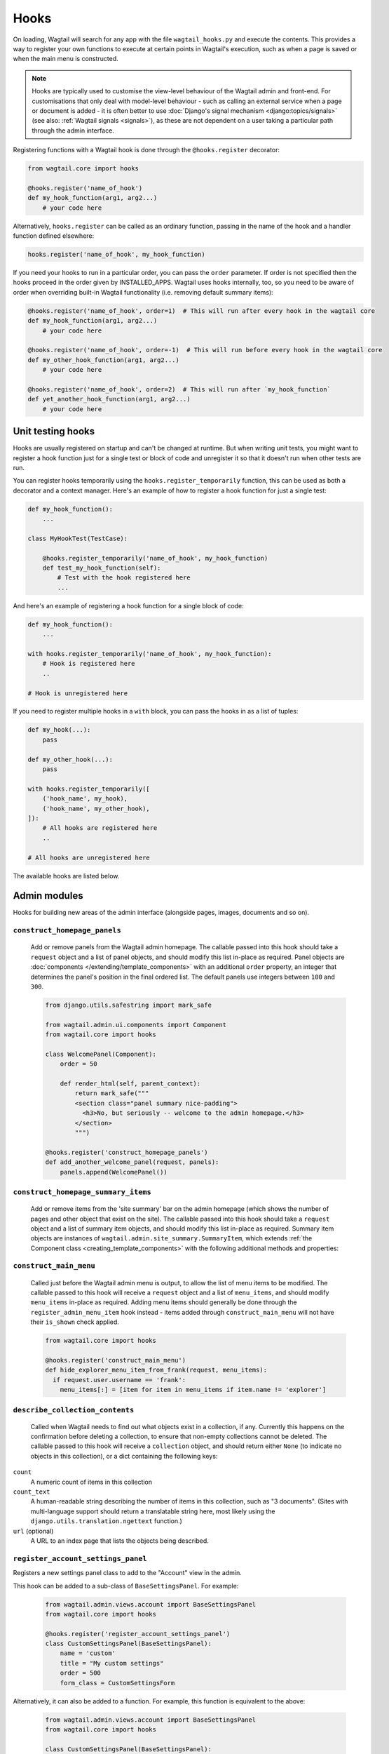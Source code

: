 
.. _admin_hooks:

Hooks
=====

On loading, Wagtail will search for any app with the file ``wagtail_hooks.py`` and execute the contents. This provides a way to register your own functions to execute at certain points in Wagtail's execution, such as when a page is saved or when the main menu is constructed.

.. note::
   Hooks are typically used to customise the view-level behaviour of the Wagtail admin and front-end. For customisations that only deal with model-level behaviour - such as calling an external service when a page or document is added - it is often better to use :doc:`Django's signal mechanism <django:topics/signals>` (see also: :ref:`Wagtail signals <signals>`), as these are not dependent on a user taking a particular path through the admin interface.


Registering functions with a Wagtail hook is done through the ``@hooks.register`` decorator:

.. code-block:: python

  from wagtail.core import hooks

  @hooks.register('name_of_hook')
  def my_hook_function(arg1, arg2...)
      # your code here


Alternatively, ``hooks.register`` can be called as an ordinary function, passing in the name of the hook and a handler function defined elsewhere:

.. code-block:: python

  hooks.register('name_of_hook', my_hook_function)

If you need your hooks to run in a particular order, you can pass the ``order`` parameter.  If order is not specified then the hooks proceed in the order given by INSTALLED_APPS. Wagtail uses hooks internally, too, so you need to be aware of order when overriding built-in Wagtail functionality (i.e. removing default summary items):

.. code-block:: python

  @hooks.register('name_of_hook', order=1)  # This will run after every hook in the wagtail core
  def my_hook_function(arg1, arg2...)
      # your code here

  @hooks.register('name_of_hook', order=-1)  # This will run before every hook in the wagtail core
  def my_other_hook_function(arg1, arg2...)
      # your code here

  @hooks.register('name_of_hook', order=2)  # This will run after `my_hook_function`
  def yet_another_hook_function(arg1, arg2...)
      # your code here

Unit testing hooks
------------------

Hooks are usually registered on startup and can't be changed at runtime. But when writing unit tests, you might want to register a hook
function just for a single test or block of code and unregister it so that it doesn't run when other tests are run.

You can register hooks temporarily using the ``hooks.register_temporarily`` function, this can be used as both a decorator and a context
manager. Here's an example of how to register a hook function for just a single test:

.. code-block:: python

  def my_hook_function():
      ...

  class MyHookTest(TestCase):

      @hooks.register_temporarily('name_of_hook', my_hook_function)
      def test_my_hook_function(self):
          # Test with the hook registered here
          ...

And here's an example of registering a hook function for a single block of code:

.. code-block:: python


  def my_hook_function():
      ...

  with hooks.register_temporarily('name_of_hook', my_hook_function):
      # Hook is registered here
      ..

  # Hook is unregistered here

If you need to register multiple hooks in a ``with`` block, you can pass the hooks in as a list of tuples:

.. code-block:: python

    def my_hook(...):
        pass

    def my_other_hook(...):
        pass

    with hooks.register_temporarily([
        ('hook_name', my_hook),
        ('hook_name', my_other_hook),
    ]):
        # All hooks are registered here
        ..

    # All hooks are unregistered here

The available hooks are listed below.

.. contents::
    :local:
    :depth: 1

Admin modules
-------------

Hooks for building new areas of the admin interface (alongside pages, images, documents and so on).

.. _construct_homepage_panels:

``construct_homepage_panels``
~~~~~~~~~~~~~~~~~~~~~~~~~~~~~

  Add or remove panels from the Wagtail admin homepage. The callable passed into this hook should take a ``request`` object and a list of panel objects, and should modify this list in-place as required. Panel objects are :doc:`components </extending/template_components>` with an additional ``order`` property, an integer that determines the panel's position in the final ordered list. The default panels use integers between ``100`` and ``300``.

  .. code-block:: python

    from django.utils.safestring import mark_safe

    from wagtail.admin.ui.components import Component
    from wagtail.core import hooks

    class WelcomePanel(Component):
        order = 50

        def render_html(self, parent_context):
            return mark_safe("""
            <section class="panel summary nice-padding">
              <h3>No, but seriously -- welcome to the admin homepage.</h3>
            </section>
            """)

    @hooks.register('construct_homepage_panels')
    def add_another_welcome_panel(request, panels):
        panels.append(WelcomePanel())


.. _construct_homepage_summary_items:

``construct_homepage_summary_items``
~~~~~~~~~~~~~~~~~~~~~~~~~~~~~~~~~~~~

  Add or remove items from the 'site summary' bar on the admin homepage (which shows the number of pages and other object that exist on the site). The callable passed into this hook should take a ``request`` object and a list of summary item objects, and should modify this list in-place as required. Summary item objects are instances of ``wagtail.admin.site_summary.SummaryItem``, which extends :ref:`the Component class <creating_template_components>` with the following additional methods and properties:

  .. method:: SummaryItem(request)

    Constructor; receives the request object its argument

  .. attribute:: order

    An integer that specifies the item's position in the sequence.

  .. method:: is_shown()

    Returns a boolean indicating whether the summary item should be shown on this request.


.. _construct_main_menu:

``construct_main_menu``
~~~~~~~~~~~~~~~~~~~~~~~

  Called just before the Wagtail admin menu is output, to allow the list of menu items to be modified. The callable passed to this hook will receive a ``request`` object and a list of ``menu_items``, and should modify ``menu_items`` in-place as required. Adding menu items should generally be done through the ``register_admin_menu_item`` hook instead - items added through ``construct_main_menu`` will not have their ``is_shown`` check applied.

  .. code-block:: python

    from wagtail.core import hooks

    @hooks.register('construct_main_menu')
    def hide_explorer_menu_item_from_frank(request, menu_items):
      if request.user.username == 'frank':
        menu_items[:] = [item for item in menu_items if item.name != 'explorer']


.. _describe_collection_contents:

``describe_collection_contents``
~~~~~~~~~~~~~~~~~~~~~~~~~~~~~~~~

  Called when Wagtail needs to find out what objects exist in a collection, if any. Currently this happens on the confirmation before deleting a collection, to ensure that non-empty collections cannot be deleted. The callable passed to this hook will receive a ``collection`` object, and should return either ``None`` (to indicate no objects in this collection), or a dict containing the following keys:

``count``
  A numeric count of items in this collection

``count_text``
  A human-readable string describing the number of items in this collection, such as "3 documents". (Sites with multi-language support should return a translatable string here, most likely using the ``django.utils.translation.ngettext`` function.)

``url`` (optional)
  A URL to an index page that lists the objects being described.


``register_account_settings_panel``
~~~~~~~~~~~~~~~~~~~~~~~~~~~~~~~~~~~

Registers a new settings panel class to add to the "Account" view in the admin.

This hook can be added to a sub-class of ``BaseSettingsPanel``. For example:

  .. code-block:: python

    from wagtail.admin.views.account import BaseSettingsPanel
    from wagtail.core import hooks

    @hooks.register('register_account_settings_panel')
    class CustomSettingsPanel(BaseSettingsPanel):
        name = 'custom'
        title = "My custom settings"
        order = 500
        form_class = CustomSettingsForm

Alternatively, it can also be added to a function. For example, this function is equivalent to the above:

  .. code-block:: python

    from wagtail.admin.views.account import BaseSettingsPanel
    from wagtail.core import hooks

    class CustomSettingsPanel(BaseSettingsPanel):
        name = 'custom'
        title = "My custom settings"
        order = 500
        form_class = CustomSettingsForm

    @hooks.register('register_account_settings_panel')
    def register_custom_settings_panel(request, user, profile):
        return CustomSettingsPanel(request, user, profile)

More details about the options that are available can be found at :doc:`/extending/custom_account_settings`.


.. _register_account_menu_item:

``register_account_menu_item``
~~~~~~~~~~~~~~~~~~~~~~~~~~~~~~

  Add an item to the "More actions" tab on the "Account" page within the Wagtail admin.
  The callable for this hook should return a dict with the keys
  ``url``, ``label`` and ``help_text``. For example:

  .. code-block:: python

    from django.urls import reverse
    from wagtail.core import hooks

    @hooks.register('register_account_menu_item')
    def register_account_delete_account(request):
        return {
            'url': reverse('delete-account'),
            'label': 'Delete account',
            'help_text': 'This permanently deletes your account.'
        }



.. _register_admin_menu_item:

``register_admin_menu_item``
~~~~~~~~~~~~~~~~~~~~~~~~~~~~

  Add an item to the Wagtail admin menu. The callable passed to this hook must return an instance of ``wagtail.admin.menu.MenuItem``. New items can be constructed from the ``MenuItem`` class by passing in a ``label`` which will be the text in the menu item, and the URL of the admin page you want the menu item to link to (usually by calling ``reverse()`` on the admin view you've set up). Additionally, the following keyword arguments are accepted:

  :name: an internal name used to identify the menu item; defaults to the slugified form of the label.
  :icon_name: icon to display against the menu item; no defaults, optional, but should be set for top-level menu items so they can be identified when collapsed.
  :classnames: additional classnames applied to the link
  :order: an integer which determines the item's position in the menu

  For menu items that are only available to superusers, the subclass ``wagtail.admin.menu.AdminOnlyMenuItem`` can be used in place of ``MenuItem``.

  ``MenuItem`` can be further subclassed to customise its initialisation or conditionally show or hide the item for specific requests (for example, to apply permission checks); see the source code (``wagtail/admin/menu.py``) for details.

  .. code-block:: python

    from django.urls import reverse

    from wagtail.core import hooks
    from wagtail.admin.menu import MenuItem

    @hooks.register('register_admin_menu_item')
    def register_frank_menu_item():
      return MenuItem('Frank', reverse('frank'), icon_name='folder-inverse', order=10000)


.. _register_admin_urls:

``register_admin_urls``
~~~~~~~~~~~~~~~~~~~~~~~

  Register additional admin page URLs. The callable fed into this hook should return a list of Django URL patterns which define the structure of the pages and endpoints of your extension to the Wagtail admin. For more about vanilla Django URLconfs and views, see :doc:`url dispatcher <django:topics/http/urls>`.

  .. code-block:: python

    from django.http import HttpResponse
    from django.urls import path

    from wagtail.core import hooks

    def admin_view(request):
      return HttpResponse(
        "I have approximate knowledge of many things!",
        content_type="text/plain")

    @hooks.register('register_admin_urls')
    def urlconf_time():
      return [
        path('how_did_you_almost_know_my_name/', admin_view, name='frank'),
      ]


.. _register_group_permission_panel:

``register_group_permission_panel``
~~~~~~~~~~~~~~~~~~~~~~~~~~~~~~~~~~~

  Add a new panel to the Groups form in the 'settings' area. The callable passed to this hook must return a ModelForm / ModelFormSet-like class, with a constructor that accepts a group object as its ``instance`` keyword argument, and which implements the methods ``save``, ``is_valid``, and ``as_admin_panel`` (which returns the HTML to be included on the group edit page).


.. _register_settings_menu_item:

``register_settings_menu_item``
~~~~~~~~~~~~~~~~~~~~~~~~~~~~~~~

  As ``register_admin_menu_item``, but registers menu items into the 'Settings' sub-menu rather than the top-level menu.


.. _construct_settings_menu:

``construct_settings_menu``
~~~~~~~~~~~~~~~~~~~~~~~~~~~

  As ``construct_main_menu``, but modifies the 'Settings' sub-menu rather than the top-level menu.


.. _register_reports_menu_item:

``register_reports_menu_item``
~~~~~~~~~~~~~~~~~~~~~~~~~~~~~~~

  As ``register_admin_menu_item``, but registers menu items into the 'Reports' sub-menu rather than the top-level menu.


.. _construct_reports_menu:

``construct_reports_menu``
~~~~~~~~~~~~~~~~~~~~~~~~~~~

  As ``construct_main_menu``, but modifies the 'Reports' sub-menu rather than the top-level menu.


.. _register_admin_search_area:

``register_admin_search_area``
~~~~~~~~~~~~~~~~~~~~~~~~~~~~~~

  Add an item to the Wagtail admin search "Other Searches". Behaviour of this hook is similar to ``register_admin_menu_item``. The callable passed to this hook must return an instance of ``wagtail.admin.search.SearchArea``. New items can be constructed from the ``SearchArea`` class by passing the following parameters:

  :label: text displayed in the "Other Searches" option box.
  :name: an internal name used to identify the search option; defaults to the slugified form of the label.
  :url: the URL of the target search page.
  :classnames: arbitrary CSS classnames applied to the link
  :icon_name: icon to display next to the label.
  :attrs: additional HTML attributes to apply to the link.
  :order: an integer which determines the item's position in the list of options.

  Setting the URL can be achieved using reverse() on the target search page. The GET parameter 'q' will be appended to the given URL.

  A template tag, ``search_other`` is provided by the ``wagtailadmin_tags`` template module. This tag takes a single, optional parameter, ``current``, which allows you to specify the ``name`` of the search option currently active. If the parameter is not given, the hook defaults to a reverse lookup of the page's URL for comparison against the ``url`` parameter.


  ``SearchArea`` can be subclassed to customise the HTML output, specify JavaScript files required by the option, or conditionally show or hide the item for specific requests (for example, to apply permission checks); see the source code (``wagtail/admin/search.py``) for details.

  .. code-block:: python

    from django.urls import reverse
    from wagtail.core import hooks
    from wagtail.admin.search import SearchArea

    @hooks.register('register_admin_search_area')
    def register_frank_search_area():
        return SearchArea('Frank', reverse('frank'), icon_name='folder-inverse', order=10000)


.. _register_permissions:

``register_permissions``
~~~~~~~~~~~~~~~~~~~~~~~~

  Return a QuerySet of ``Permission`` objects to be shown in the Groups administration area.

  .. code-block:: python

      from django.contrib.auth.models import Permission
      from wagtail.core import hooks


      @hooks.register('register_permissions')
      def register_permissions():
          app = 'blog'
          model = 'extramodelset'

          return Permission.objects.filter(content_type__app_label=app, codename__in=[
              f"view_{model}", f"add_{model}", f"change_{model}", f"delete_{model}"
          ])


.. _filter_form_submissions_for_user:

``filter_form_submissions_for_user``
~~~~~~~~~~~~~~~~~~~~~~~~~~~~~~~~~~~~

  Allows access to form submissions to be customised on a per-user, per-form basis.

  This hook takes two parameters:
   - The user attempting to access form submissions
   - A ``QuerySet`` of form pages

  The hook must return a ``QuerySet`` containing a subset of these form pages which the user is allowed to access the submissions for.

  For example, to prevent non-superusers from accessing form submissions:

  .. code-block:: python

    from wagtail.core import hooks


    @hooks.register('filter_form_submissions_for_user')
    def construct_forms_for_user(user, queryset):
        if not user.is_superuser:
            queryset = queryset.none()

        return queryset


Editor interface
----------------

Hooks for customising the editing interface for pages and snippets.


.. _register_rich_text_features:

``register_rich_text_features``
~~~~~~~~~~~~~~~~~~~~~~~~~~~~~~~

  Rich text fields in Wagtail work with a list of 'feature' identifiers that determine which editing controls are available in the editor, and which elements are allowed in the output; for example, a rich text field defined as ``RichTextField(features=['h2', 'h3', 'bold', 'italic', 'link'])`` would allow headings, bold / italic formatting and links, but not (for example) bullet lists or images. The ``register_rich_text_features`` hook allows new feature identifiers to be defined - see :ref:`rich_text_features` for details.


.. _insert_editor_css:

``insert_editor_css``
~~~~~~~~~~~~~~~~~~~~~

  Add additional CSS files or snippets to the page editor.

  .. code-block:: python

    from django.templatetags.static import static
    from django.utils.html import format_html

    from wagtail.core import hooks

    @hooks.register('insert_editor_css')
    def editor_css():
        return format_html(
            '<link rel="stylesheet" href="{}">',
            static('demo/css/vendor/font-awesome/css/font-awesome.min.css')
        )


.. _insert_global_admin_css:

``insert_global_admin_css``
~~~~~~~~~~~~~~~~~~~~~~~~~~~

  Add additional CSS files or snippets to all admin pages.

  .. code-block:: python

    from django.utils.html import format_html
    from django.templatetags.static import static

    from wagtail.core import hooks

    @hooks.register('insert_global_admin_css')
    def global_admin_css():
        return format_html('<link rel="stylesheet" href="{}">', static('my/wagtail/theme.css'))


.. _insert_editor_js:

``insert_editor_js``
~~~~~~~~~~~~~~~~~~~~

  Add additional JavaScript files or code snippets to the page editor.

  .. code-block:: python

    from django.utils.html import format_html_join
    from django.utils.safestring import mark_safe
    from django.templatetags.static import static

    from wagtail.core import hooks

    @hooks.register('insert_editor_js')
    def editor_js():
        js_files = [
            'js/fireworks.js', # https://fireworks.js.org
        ]
        js_includes = format_html_join('\n', '<script src="{0}"></script>',
            ((static(filename),) for filename in js_files)
        )
        return js_includes + mark_safe(
            """
            <script>
                window.addEventListener('DOMContentLoaded', (event) => {
                    var container = document.createElement('div');
                    container.style.cssText = 'position: fixed; width: 100%; height: 100%; z-index: 100; top: 0; left: 0; pointer-events: none;';
                    container.id = 'fireworks';
                    document.getElementById('main').prepend(container);
                    var options = { "acceleration": 1.2, "autoresize": true, "mouse": { "click": true, "max": 3 } };
                    var fireworks = new Fireworks(document.getElementById('fireworks'), options);
                    fireworks.start();
                });
            </script>
            """
        )


.. _insert_global_admin_js:

``insert_global_admin_js``
~~~~~~~~~~~~~~~~~~~~~~~~~~

  Add additional JavaScript files or code snippets to all admin pages.

  .. code-block:: python

    from django.utils.safestring import mark_safe

    from wagtail.core import hooks

    @hooks.register('insert_global_admin_js')
    def global_admin_js():
        return mark_safe(
            '<script src="https://cdnjs.cloudflare.com/ajax/libs/three.js/r74/three.js"></script>',
        )


.. register_page_header_buttons:

``register_page_header_buttons``
~~~~~~~~~~~~~~~~~~~~~~~~~~~~~~~~~~~~~~

  Add buttons to the secondary dropdown menu in the page edit view. This works similarly to the ``register_page_listing_buttons`` hook.

  This example will add a simple button to the secondary dropdown menu:

  .. code-block:: python

    from wagtail.admin import widgets as wagtailadmin_widgets

    @hooks.register('register_page_header_buttons')
    def page_header_buttons(page, page_perms, next_url=None):
        yield wagtailadmin_widgets.Button(
            'A dropdown button',
            '/goes/to/a/url/',
            priority=60
        )

  The arguments passed to the hook are as follows:

  * ``page`` - the page object to generate the button for
  * ``page_perms`` - a ``PagePermissionTester`` object that can be queried to determine the current user's permissions on the given page
  * ``next_url`` - the URL that the linked action should redirect back to on completion of the action, if the view supports it

  The ``priority`` argument controls the order the buttons are displayed in the dropdown. Buttons are ordered from low to high priority, so a button with ``priority=10`` will be displayed before a button with ``priority=60``.


Editor workflow
---------------

Hooks for customising the way users are directed through the process of creating page content.


.. _after_create_page:

``after_create_page``
~~~~~~~~~~~~~~~~~~~~~

  Do something with a ``Page`` object after it has been saved to the database (as a published page or a revision). The callable passed to this hook should take a ``request`` object and a ``page`` object. The function does not have to return anything, but if an object with a ``status_code`` property is returned, Wagtail will use it as a response object. By default, Wagtail will instead redirect to the Explorer page for the new page's parent.

  .. code-block:: python

    from django.http import HttpResponse

    from wagtail.core import hooks

    @hooks.register('after_create_page')
    def do_after_page_create(request, page):
        return HttpResponse("Congrats on making content!", content_type="text/plain")

  If you set attributes on a ``Page`` object, you should also call ``save_revision()``, since the edit and index view pick up their data from the revisions table rather than the actual saved page record.

  .. code-block:: python

      @hooks.register('after_create_page')
      def set_attribute_after_page_create(request, page):
         page.title = 'Persistent Title'
         new_revision = page.save_revision()
         if page.live:
             # page has been created and published at the same time,
             # so ensure that the updated title is on the published version too
             new_revision.publish()

.. _before_create_page:

``before_create_page``
~~~~~~~~~~~~~~~~~~~~~~

  Called at the beginning of the "create page" view passing in the request, the parent page and page model class.

  The function does not have to return anything, but if an object with a ``status_code`` property is returned, Wagtail will use it as a response object and skip the rest of the view.

  Unlike, ``after_create_page``, this is run both for both ``GET`` and ``POST`` requests.

  This can be used to completely override the editor on a per-view basis:

  .. code-block:: python

    from wagtail.core import hooks

    from .models import AwesomePage
    from .admin_views import edit_awesome_page

    @hooks.register('before_create_page')
    def before_create_page(request, parent_page, page_class):
        # Use a custom create view for the AwesomePage model
        if page_class == AwesomePage:
            return create_awesome_page(request, parent_page)

.. _after_delete_page:

``after_delete_page``
~~~~~~~~~~~~~~~~~~~~~

  Do something after a ``Page`` object is deleted. Uses the same behaviour as ``after_create_page``.


.. _before_delete_page:

``before_delete_page``
~~~~~~~~~~~~~~~~~~~~~~

  Called at the beginning of the "delete page" view passing in the request and the page object.

  Uses the same behaviour as ``before_create_page``, is is run both for both ``GET`` and ``POST`` requests.

 .. code-block:: python

    from django.shortcuts import redirect
    from django.utils.html import format_html

    from wagtail.admin import messages
    from wagtail.core import hooks

    from .models import AwesomePage


    @hooks.register('before_delete_page')
    def before_delete_page(request, page):
        """Block awesome page deletion and show a message."""

        if request.method == 'POST' and page.specific_class in [AwesomePage]:
            messages.warning(request, "Awesome pages cannot be deleted, only unpublished")
            return redirect('wagtailadmin_pages:delete', page.pk)

.. _after_edit_page:

``after_edit_page``
~~~~~~~~~~~~~~~~~~~

  Do something with a ``Page`` object after it has been updated. Uses the same behaviour as ``after_create_page``.


.. _before_edit_page:

``before_edit_page``
~~~~~~~~~~~~~~~~~~~~~

  Called at the beginning of the "edit page" view passing in the request and the page object.

  Uses the same behaviour as ``before_create_page``.


.. _after_publish_page:

``after_publish_page``
~~~~~~~~~~~~~~~~~~~~~~~~

  Do something with a ``Page`` object after it has been published via page create view or page edit view.

  The function does not have to return anything, but if an object with a ``status_code`` property is returned, Wagtail will use it as a response object and skip the rest of the view.


.. _before_publish_page:

``before_publish_page``
~~~~~~~~~~~~~~~~~~~~~~~~~

  Do something with a ``Page`` object before it has been published via page create view or page edit view.

  The function does not have to return anything, but if an object with a ``status_code`` property is returned, Wagtail will use it as a response object and skip the rest of the view.


.. _after_unpublish_page:

``after_unpublish_page``
~~~~~~~~~~~~~~~~~~~~~~~~

  Called after unpublish action in "unpublish" view passing in the request and the page object.

  The function does not have to return anything, but if an object with a ``status_code`` property is returned, Wagtail will use it as a response object and skip the rest of the view.


.. _before_unpublish_page:

``before_unpublish_page``
~~~~~~~~~~~~~~~~~~~~~~~~~

  Called before unpublish action in "unpublish" view passing in the request and the page object.

  The function does not have to return anything, but if an object with a ``status_code`` property is returned, Wagtail will use it as a response object and skip the rest of the view.


.. _after_copy_page:

``after_copy_page``
~~~~~~~~~~~~~~~~~~~

  Do something with a ``Page`` object after it has been copied passing in the request, page object and the new copied page. Uses the same behaviour as ``after_create_page``.


.. _before_copy_page:

``before_copy_page``
~~~~~~~~~~~~~~~~~~~~~

  Called at the beginning of the "copy page" view passing in the request and the page object.

  Uses the same behaviour as ``before_create_page``.

.. _after_move_page:

``after_move_page``
~~~~~~~~~~~~~~~~~~~

  Do something with a ``Page`` object after it has been moved passing in the request and page object. Uses the same behaviour as ``after_create_page``.


.. _before_move_page:

``before_move_page``
~~~~~~~~~~~~~~~~~~~~~

  Called at the beginning of the "move page" view passing in the request, the page object and the destination page object.

  Uses the same behaviour as ``before_create_page``.


.. _before_convert_alias_page:

``before_convert_alias_page``
~~~~~~~~~~~~~~~~~~~~~~~~~~~~~

  Called at the beginning of the ``convert_alias`` view, which is responsible for converting alias pages into normal Wagtail pages.

  The request and the page being converted are passed in as arguments to the hook.

  The function does not have to return anything, but if an object with a ``status_code`` property is returned, Wagtail will use it as a response object and skip the rest of the view.


.. _after_convert_alias_page:

``after_convert_alias_page``
~~~~~~~~~~~~~~~~~~~~~~~~~~~~

  Do something with a ``Page`` object after it has been converted from an alias.

  The request and the page that was just converted are passed in as arguments to the hook.

  The function does not have to return anything, but if an object with a ``status_code`` property is returned, Wagtail will use it as a response object and skip the rest of the view.


.. _register_page_action_menu_item:

``register_page_action_menu_item``
~~~~~~~~~~~~~~~~~~~~~~~~~~~~~~~~~~

  Add an item to the popup menu of actions on the page creation and edit views. The callable passed to this hook must return an instance of ``wagtail.admin.action_menu.ActionMenuItem``. ``ActionMenuItem`` is a subclass of :ref:`Component <creating_template_components>` and so the rendering of the menu item can be customised through ``template_name``, ``get_context_data``, ``render_html`` and ``Media``. In addition, the following attributes and methods are available to be overridden:

  :order: an integer (default 100) which determines the item's position in the menu. Can also be passed as a keyword argument to the object constructor. The lowest-numbered item in this sequence will be selected as the default menu item; as standard, this is "Save draft" (which has an ``order`` of 0).
  :label: the displayed text of the menu item
  :get_url: a method which returns a URL for the menu item to link to; by default, returns ``None`` which causes the menu item to behave as a form submit button instead
  :name: value of the ``name`` attribute of the submit button, if no URL is specified
  :icon_name: icon to display against the menu item
  :classname: a ``class`` attribute value to add to the button element
  :is_shown: a method which returns a boolean indicating whether the menu item should be shown; by default, true except when editing a locked page

  The ``get_url``, ``is_shown``, ``get_context_data`` and ``render_html`` methods all accept a context dictionary containing the following fields:

  :view: name of the current view: ``'create'``, ``'edit'`` or ``'revisions_revert'``
  :page: For ``view`` = ``'edit'`` or ``'revisions_revert'``, the page being edited
  :parent_page: For ``view`` = ``'create'``, the parent page of the page being created
  :request: The current request object
  :user_page_permissions: a ``UserPagePermissionsProxy`` object for the current user, to test permissions against

  .. code-block:: python

    from wagtail.core import hooks
    from wagtail.admin.action_menu import ActionMenuItem

    class GuacamoleMenuItem(ActionMenuItem):
        name = 'action-guacamole'
        label = "Guacamole"

        def get_url(self, context):
            return "https://www.youtube.com/watch?v=dNJdJIwCF_Y"


    @hooks.register('register_page_action_menu_item')
    def register_guacamole_menu_item():
        return GuacamoleMenuItem(order=10)


.. _construct_page_action_menu:

``construct_page_action_menu``
~~~~~~~~~~~~~~~~~~~~~~~~~~~~~~

  Modify the final list of action menu items on the page creation and edit views. The callable passed to this hook receives a list of ``ActionMenuItem`` objects, a request object and a context dictionary as per ``register_page_action_menu_item``, and should modify the list of menu items in-place.


  .. code-block:: python

    @hooks.register('construct_page_action_menu')
    def remove_submit_to_moderator_option(menu_items, request, context):
        menu_items[:] = [item for item in menu_items if item.name != 'action-submit']


  The ``construct_page_action_menu`` hook is called after the menu items have been sorted by their order attributes, and so setting a menu item's order will have no effect at this point. Instead, items can be reordered by changing their position in the list, with the first item being selected as the default action. For example, to change the default action to Publish:

  .. code-block:: python

    @hooks.register('construct_page_action_menu')
    def make_publish_default_action(menu_items, request, context):
        for (index, item) in enumerate(menu_items):
            if item.name == 'action-publish':
                # move to top of list
                menu_items.pop(index)
                menu_items.insert(0, item)
                break


.. construct_page_listing_buttons:

``construct_page_listing_buttons``
~~~~~~~~~~~~~~~~~~~~~~~~~~~~~~~~~~

  Modify the final list of page listing buttons in the page explorer. The
  callable passed to this hook receives a list of ``PageListingButton`` objects, a page,
  a page perms object, and a context dictionary as per ``register_page_listing_buttons``,
  and should modify the list of listing items in-place.

  .. code-block:: python

    @hooks.register('construct_page_listing_buttons')
    def remove_page_listing_button_item(buttons, page, page_perms, is_parent=False, context=None):
        if is_parent:
            buttons.pop() # removes the last 'more' dropdown button on the parent page listing buttons


.. _construct_wagtail_userbar:

``construct_wagtail_userbar``
~~~~~~~~~~~~~~~~~~~~~~~~~~~~~

  Add or remove items from the wagtail userbar. Add, edit, and moderation tools are provided by default. The callable passed into the hook must take the ``request`` object and a list of menu objects, ``items``. The menu item objects must have a ``render`` method which can take a ``request`` object and return the HTML string representing the menu item. See the userbar templates and menu item classes for more information.

  .. code-block:: python

    from wagtail.core import hooks

    class UserbarPuppyLinkItem:
        def render(self, request):
            return '<li><a href="http://cuteoverload.com/tag/puppehs/" ' \
                + 'target="_parent" role="menuitem" class="action icon icon-wagtail">Puppies!</a></li>'

    @hooks.register('construct_wagtail_userbar')
    def add_puppy_link_item(request, items):
        return items.append( UserbarPuppyLinkItem() )


Admin workflow
--------------
Hooks for customising the way admins are directed through the process of editing users.


.. _after_create_user:

``after_create_user``
~~~~~~~~~~~~~~~~~~~~~

  Do something with a ``User`` object after it has been saved to the database.  The callable passed to this hook should take a ``request`` object and a ``user`` object. The function does not have to return anything, but if an object with a ``status_code`` property is returned, Wagtail will use it as a response object. By default, Wagtail will instead redirect to the User index page.

  .. code-block:: python

    from django.http import HttpResponse

    from wagtail.core import hooks

    @hooks.register('after_create_user')
    def do_after_page_create(request, user):
        return HttpResponse("Congrats on creating a new user!", content_type="text/plain")


.. _before_create_user:

``before_create_user``
~~~~~~~~~~~~~~~~~~~~~~

  Called at the beginning of the "create user" view passing in the request.

  The function does not have to return anything, but if an object with a ``status_code`` property is returned, Wagtail will use it as a response object and skip the rest of the view.

  Unlike, ``after_create_user``, this is run both for both ``GET`` and ``POST`` requests.

  This can be used to completely override the user editor on a per-view basis:

  .. code-block:: python

    from django.http import HttpResponse

    from wagtail.core import hooks

    from .models import AwesomePage
    from .admin_views import edit_awesome_page

    @hooks.register('before_create_user')
    def before_create_page(request):
        return HttpResponse("A user creation form", content_type="text/plain")



.. _after_delete_user:

``after_delete_user``
~~~~~~~~~~~~~~~~~~~~~

  Do something after a ``User`` object is deleted. Uses the same behaviour as ``after_create_user``.


.. _before_delete_user:

``before_delete_user``
~~~~~~~~~~~~~~~~~~~~~~

  Called at the beginning of the "delete user" view passing in the request and the user object.

  Uses the same behaviour as ``before_create_user``.


.. _after_edit_user:

``after_edit_user``
~~~~~~~~~~~~~~~~~~~

  Do something with a ``User`` object after it has been updated. Uses the same behaviour as ``after_create_user``.


.. _before_edit_user:

``before_edit_user``
~~~~~~~~~~~~~~~~~~~~~

  Called at the beginning of the "edit user" view passing in the request and the user object.

  Uses the same behaviour as ``before_create_user``.

Choosers
--------

.. _construct_page_chooser_queryset:

``construct_page_chooser_queryset``
~~~~~~~~~~~~~~~~~~~~~~~~~~~~~~~~~~~

  Called when rendering the page chooser view, to allow the page listing QuerySet to be customised. The callable passed into the hook will receive the current page QuerySet and the request object, and must return a Page QuerySet (either the original one, or a new one).

  .. code-block:: python

    from wagtail.core import hooks

    @hooks.register('construct_page_chooser_queryset')
    def show_my_pages_only(pages, request):
        # Only show own pages
        pages = pages.filter(owner=request.user)

        return pages


.. _construct_document_chooser_queryset:

``construct_document_chooser_queryset``
~~~~~~~~~~~~~~~~~~~~~~~~~~~~~~~~~~~~~~~

  Called when rendering the document chooser view, to allow the document listing QuerySet to be customised. The callable passed into the hook will receive the current document QuerySet and the request object, and must return a Document QuerySet (either the original one, or a new one).

  .. code-block:: python

    from wagtail.core import hooks

    @hooks.register('construct_document_chooser_queryset')
    def show_my_uploaded_documents_only(documents, request):
        # Only show uploaded documents
        documents = documents.filter(uploaded_by_user=request.user)

        return documents


.. _construct_image_chooser_queryset:

``construct_image_chooser_queryset``
~~~~~~~~~~~~~~~~~~~~~~~~~~~~~~~~~~~~

  Called when rendering the image chooser view, to allow the image listing QuerySet to be customised. The callable passed into the hook will receive the current image QuerySet and the request object, and must return an Image QuerySet (either the original one, or a new one).

  .. code-block:: python

    from wagtail.core import hooks

    @hooks.register('construct_image_chooser_queryset')
    def show_my_uploaded_images_only(images, request):
        # Only show uploaded images
        images = images.filter(uploaded_by_user=request.user)

        return images


Page explorer
-------------

.. _construct_explorer_page_queryset:

``construct_explorer_page_queryset``
~~~~~~~~~~~~~~~~~~~~~~~~~~~~~~~~~~~~

  Called when rendering the page explorer view, to allow the page listing QuerySet to be customised. The callable passed into the hook will receive the parent page object, the current page QuerySet, and the request object, and must return a Page QuerySet (either the original one, or a new one).

  .. code-block:: python

    from wagtail.core import hooks

    @hooks.register('construct_explorer_page_queryset')
    def show_my_profile_only(parent_page, pages, request):
        # If we're in the 'user-profiles' section, only show the user's own profile
        if parent_page.slug == 'user-profiles':
            pages = pages.filter(owner=request.user)

        return pages


.. _register_page_listing_buttons:

``register_page_listing_buttons``
~~~~~~~~~~~~~~~~~~~~~~~~~~~~~~~~~

  Add buttons to the actions list for a page in the page explorer. This is useful when adding custom actions to the listing, such as translations or a complex workflow.

  This example will add a simple button to the listing:

  .. code-block:: python

    from wagtail.admin import widgets as wagtailadmin_widgets

    @hooks.register('register_page_listing_buttons')
    def page_listing_buttons(page, page_perms, is_parent=False, next_url=None):
        yield wagtailadmin_widgets.PageListingButton(
            'A page listing button',
            '/goes/to/a/url/',
            priority=10
        )

  The arguments passed to the hook are as follows:

  * ``page`` - the page object to generate the button for
  * ``page_perms`` - a ``PagePermissionTester`` object that can be queried to determine the current user's permissions on the given page
  * ``is_parent`` - if true, this button is being rendered for the parent page being displayed at the top of the listing
  * ``next_url`` - the URL that the linked action should redirect back to on completion of the action, if the view supports it

  The ``priority`` argument controls the order the buttons are displayed in. Buttons are ordered from low to high priority, so a button with ``priority=10`` will be displayed before a button with ``priority=20``.


.. register_page_listing_more_buttons:

``register_page_listing_more_buttons``
~~~~~~~~~~~~~~~~~~~~~~~~~~~~~~~~~~~~~~

  Add buttons to the "More" dropdown menu for a page in the page explorer. This works similarly to the ``register_page_listing_buttons`` hook but is useful for lesser-used custom actions that are better suited for the dropdown.

  This example will add a simple button to the dropdown menu:

  .. code-block:: python

    from wagtail.admin import widgets as wagtailadmin_widgets

    @hooks.register('register_page_listing_more_buttons')
    def page_listing_more_buttons(page, page_perms, is_parent=False, next_url=None):
        yield wagtailadmin_widgets.Button(
            'A dropdown button',
            '/goes/to/a/url/',
            priority=60
        )

  The arguments passed to the hook are as follows:

  * ``page`` - the page object to generate the button for
  * ``page_perms`` - a ``PagePermissionTester`` object that can be queried to determine the current user's permissions on the given page
  * ``is_parent`` - if true, this button is being rendered for the parent page being displayed at the top of the listing
  * ``next_url`` - the URL that the linked action should redirect back to on completion of the action, if the view supports it

  The ``priority`` argument controls the order the buttons are displayed in the dropdown. Buttons are ordered from low to high priority, so a button with ``priority=10`` will be displayed before a button with ``priority=60``.


Buttons with dropdown lists
^^^^^^^^^^^^^^^^^^^^^^^^^^^

  The admin widgets also provide ``ButtonWithDropdownFromHook``, which allows you to define a custom hook for generating a dropdown menu that gets attached to your button.

  Creating a button with a dropdown menu involves two steps. Firstly, you add your button to the ``register_page_listing_buttons`` hook, just like the example above.
  Secondly, you register a new hook that yields the contents of the dropdown menu.

  This example shows how Wagtail's default admin dropdown is implemented. You can also see how to register buttons conditionally, in this case by evaluating the ``page_perms``:

  .. code-block:: python

    from wagtail.admin import widgets as wagtailadmin_widgets

    @hooks.register('register_page_listing_buttons')
    def page_custom_listing_buttons(page, page_perms, is_parent=False, next_url=None):
        yield wagtailadmin_widgets.ButtonWithDropdownFromHook(
            'More actions',
            hook_name='my_button_dropdown_hook',
            page=page,
            page_perms=page_perms,
            is_parent=is_parent,
            next_url=next_url,
            priority=50
        )

    @hooks.register('my_button_dropdown_hook')
    def page_custom_listing_more_buttons(page, page_perms, is_parent=False, next_url=None):
        if page_perms.can_move():
            yield wagtailadmin_widgets.Button('Move', reverse('wagtailadmin_pages:move', args=[page.id]), priority=10)
        if page_perms.can_delete():
            yield wagtailadmin_widgets.Button('Delete', reverse('wagtailadmin_pages:delete', args=[page.id]), priority=30)
        if page_perms.can_unpublish():
            yield wagtailadmin_widgets.Button('Unpublish', reverse('wagtailadmin_pages:unpublish', args=[page.id]), priority=40)



  The template for the dropdown button can be customised by overriding ``wagtailadmin/pages/listing/_button_with_dropdown.html``. The JavaScript that runs the dropdowns makes use of custom data attributes, so you should leave ``data-dropdown`` and ``data-dropdown-toggle`` in the markup if you customise it.


Page serving
------------

.. _before_serve_page:

``before_serve_page``
~~~~~~~~~~~~~~~~~~~~~

  Called when Wagtail is about to serve a page. The callable passed into the hook will receive the page object, the request object, and the ``args`` and ``kwargs`` that will be passed to the page's ``serve()`` method. If the callable returns an ``HttpResponse``, that response will be returned immediately to the user, and Wagtail will not proceed to call ``serve()`` on the page.

  .. code-block:: python

    from django.http import HttpResponse

    from wagtail.core import hooks

    @hooks.register('before_serve_page')
    def block_googlebot(page, request, serve_args, serve_kwargs):
        if request.META.get('HTTP_USER_AGENT') == 'GoogleBot':
            return HttpResponse("<h1>bad googlebot no cookie</h1>")


Document serving
----------------

.. _before_serve_document:

``before_serve_document``
~~~~~~~~~~~~~~~~~~~~~~~~~

  Called when Wagtail is about to serve a document. The callable passed into the hook will receive the document object and the request object. If the callable returns an ``HttpResponse``, that response will be returned immediately to the user, instead of serving the document. Note that this hook will be skipped if the :ref:`WAGTAILDOCS_SERVE_METHOD <wagtaildocs_serve_method>` setting is set to ``direct``.


Snippets
--------

Hooks for working with registered Snippets.

.. _after_edit_snippet:

``after_edit_snippet``
~~~~~~~~~~~~~~~~~~~~~~

  Called when a Snippet is edited. The callable passed into the hook will receive the model instance, the request object. If the callable returns an ``HttpResponse``, that response will be returned immediately to the user, and Wagtail will not proceed to call ``redirect()`` to the listing view.

  .. code-block:: python

    from django.http import HttpResponse

    from wagtail.core import hooks

    @hooks.register('after_edit_snippet')
    def after_snippet_update(request, instance):
        return HttpResponse(f"Congrats on editing a snippet with id {instance.pk}", content_type="text/plain")

.. _before_edit_snippet:

``before_edit_snippet``
~~~~~~~~~~~~~~~~~~~~~~~

  Called at the beginning of the edit snippet view. The callable passed into the hook will receive the model instance, the request object. If the callable returns an ``HttpResponse``, that response will be returned immediately to the user, and Wagtail will not proceed to call ``redirect()`` to the listing view.

  .. code-block:: python

    from django.http import HttpResponse

    from wagtail.core import hooks

    @hooks.register('before_edit_snippet')
    def block_snippet_edit(request, instance):
        if isinstance(instance, RestrictedSnippet) and instance.prevent_edit:
            return HttpResponse("Sorry, you can't edit this snippet", content_type="text/plain")

.. _after_create_snippet:

``after_create_snippet``
~~~~~~~~~~~~~~~~~~~~~~~~

  Called when a Snippet is created. ``after_create_snippet`` and
  ``after_edit_snippet`` work in identical ways. The only difference is where
  the hook is called.

.. _before_create_snippet:

``before_create_snippet``
~~~~~~~~~~~~~~~~~~~~~~~~~

  Called at the beginning of the create snippet view. Works in a similar way to `before_edit_snippet` except the model is passed as an argument instead of an instance.

.. _after_delete_snippet:

``after_delete_snippet``
~~~~~~~~~~~~~~~~~~~~~~~~

  Called when a Snippet is deleted. The callable passed into the hook will receive the model instance(s) as a queryset along with the request object. If the callable returns an ``HttpResponse``, that response will be returned immediately to the user, and Wagtail will not proceed to call ``redirect()`` to the listing view.

  .. code-block:: python

    from django.http import HttpResponse

    from wagtail.core import hooks

    @hooks.register('after_delete_snippet')
    def after_snippet_delete(request, instances):
        # "instances" is a QuerySet
        total = len(instances)
        return HttpResponse(f"{total} snippets have been deleted", content_type="text/plain")

.. _before_delete_snippet:

``before_delete_snippet``
~~~~~~~~~~~~~~~~~~~~~~~~~

  Called at the beginning of the delete snippet view. The callable passed into the hook will receive the model instance(s) as a queryset along with the request object. If the callable returns an ``HttpResponse``, that response will be returned immediately to the user, and Wagtail will not proceed to call ``redirect()`` to the listing view.

  .. code-block:: python

    from django.http import HttpResponse

    from wagtail.core import hooks

    @hooks.register('before_delete_snippet')
    def before_snippet_delete(request, instances):
        # "instances" is a QuerySet
        total = len(instances)

        if request.method == 'POST':
          # Override the deletion behaviour
          instances.delete()

          return HttpResponse(f"{total} snippets have been deleted", content_type="text/plain")

.. _register_snippet_action_menu_item:

``register_snippet_action_menu_item``
~~~~~~~~~~~~~~~~~~~~~~~~~~~~~~~~~~~~~

  Add an item to the popup menu of actions on the snippet creation and edit views.
  The callable passed to this hook must return an instance of
  ``wagtail.snippets.action_menu.ActionMenuItem``. ``ActionMenuItem`` is a subclass of :ref:`Component <creating_template_components>` and so the rendering of the menu item can be customised through ``template_name``, ``get_context_data``, ``render_html`` and ``Media``. In addition, the following attributes and methods are available to be overridden:

  :order: an integer (default 100) which determines the item's position in the menu. Can also be passed as a keyword argument to the object constructor. The lowest-numbered item in this sequence will be selected as the default menu item; as standard, this is "Save draft" (which has an ``order`` of 0).
  :label: the displayed text of the menu item
  :get_url: a method which returns a URL for the menu item to link to; by default, returns ``None`` which causes the menu item to behave as a form submit button instead
  :name: value of the ``name`` attribute of the submit button if no URL is specified
  :icon_name: icon to display against the menu item
  :classname: a ``class`` attribute value to add to the button element
  :is_shown: a method which returns a boolean indicating whether the menu item should be shown; by default, true except when editing a locked page

  The ``get_url``, ``is_shown``, ``get_context_data`` and ``render_html`` methods all accept a context dictionary containing the following fields:

  :view: name of the current view: ``'create'`` or ``'edit'``
  :model: The snippet's model class
  :instance: For ``view`` = ``'edit'``, the instance being edited
  :request: The current request object

  .. code-block:: python

    from wagtail.core import hooks
    from wagtail.snippets.action_menu import ActionMenuItem

    class GuacamoleMenuItem(ActionMenuItem):
        name = 'action-guacamole'
        label = "Guacamole"

        def get_url(self, context):
            return "https://www.youtube.com/watch?v=dNJdJIwCF_Y"


    @hooks.register('register_snippet_action_menu_item')
    def register_guacamole_menu_item():
        return GuacamoleMenuItem(order=10)

.. _construct_snippet_action_menu:

``construct_snippet_action_menu``
~~~~~~~~~~~~~~~~~~~~~~~~~~~~~~~~~

  Modify the final list of action menu items on the snippet creation and edit views.
  The callable passed to this hook receives a list of ``ActionMenuItem`` objects, a
  request object and a context dictionary as per ``register_snippet_action_menu_item``,
  and should modify the list of menu items in-place.

  .. code-block:: python

    @hooks.register('construct_snippet_action_menu')
    def remove_delete_option(menu_items, request, context):
        menu_items[:] = [item for item in menu_items if item.name != 'delete']


  The ``construct_snippet_action_menu`` hook is called after the menu items have been
  sorted by their order attributes, and so setting a menu item's order will have no
  effect at this point. Instead, items can be reordered by changing their position in
  the list, with the first item being selected as the default action. For example, to
  change the default action to Delete:

  .. code-block:: python

    @hooks.register('construct_snippet_action_menu')
    def make_delete_default_action(menu_items, request, context):
        for (index, item) in enumerate(menu_items):
            if item.name == 'delete':
                # move to top of list
                menu_items.pop(index)
                menu_items.insert(0, item)
                break

.. _register_snippet_listing_buttons:

``register_snippet_listing_buttons``
~~~~~~~~~~~~~~~~~~~~~~~~~~~~~~~~~~~~

  Add buttons to the actions list for a snippet in the snippets listing. This is useful when adding custom actions to the listing, such as translations or a complex workflow.

  This example will add a simple button to the listing:

  .. code-block:: python

    from wagtail.snippets import widgets as wagtailsnippets_widgets

    @hooks.register('register_snippet_listing_buttons')
    def snippet_listing_buttons(snippet, user, next_url=None):
        yield wagtailsnippets_widgets.SnippetListingButton(
            'A page listing button',
            '/goes/to/a/url/',
            priority=10
        )

  The arguments passed to the hook are as follows:

  * ``snippet`` - the snippet object to generate the button for
  * ``user`` - the user who is viewing the snippets listing
  * ``next_url`` - the URL that the linked action should redirect back to on completion of the action, if the view supports it

  The ``priority`` argument controls the order the buttons are displayed in. Buttons are ordered from low to high priority, so a button with ``priority=10`` will be displayed before a button with ``priority=20``.

.. construct_snippet_listing_buttons:

``construct_snippet_listing_buttons``
~~~~~~~~~~~~~~~~~~~~~~~~~~~~~~~~~~~~~

  Modify the final list of snippet listing buttons. The
  callable passed to this hook receives a list of ``SnippetListingButton`` objects, a user,
  and a context dictionary as per ``register_snippet_listing_buttons``,
  and should modify the list of menu items in-place.

  .. code-block:: python

    @hooks.register('construct_snippet_listing_buttons')
    def remove_snippet_listing_button_item(buttons, snippet, user, context=None):
        buttons.pop()  # Removes the 'delete' button


Bulk actions
------------

Hooks for registering and customising bulk actions. See :ref:`here <custom_bulk_actions>` on how to write custom bulk actions.


.. _register_bulk_action:

``register_bulk_action``
~~~~~~~~~~~~~~~~~~~~~~~~~~~~~~~~~~~~

  Registers a new bulk action to add to the list of bulk actions in the explorer

  This hook must be registered with a sub-class of ``BulkAction`` . For example:

  .. code-block:: python

    from wagtail.admin.views.bulk_action import BulkAction
    from wagtail.core import hooks


    @hooks.register("register_bulk_action")
    class CustomBulkAction(BulkAction):
        display_name = _("Custom Action")
        action_type = "action"
        aria_label = _("Do custom action")
        template_name = "/path/to/template"
        models = [...]  # list of models the action should execute upon


        @classmethod
        def execute_action(cls, objects, **kwargs):
            for object in objects:
                do_something(object)
            return num_parent_objects, num_child_objects  # return the count of updated objects


.. _before_bulk_action:

``before_bulk_action``
~~~~~~~~~~~~~~~~~~~~~~~~~~~~~~

  Do something right before a bulk action is executed (before the ``execute_action`` method is called)

  This hook can be used to return an HTTP response. For example:

  .. code-block:: python

    from wagtail.core import hooks

    @hooks.register("before_bulk_action")
    def hook_func(request, action_type, objects, action_class_instance):
      if action_type == 'delete':
        return HttpResponse(f"{len(objects)} objects would be deleted", content_type="text/plain")


.. _after_bulk_action:

``after_bulk_action``
~~~~~~~~~~~~~~~~~~~~~~~~~~~~~~

  Do something right after a bulk action is executed (after the ``execute_action`` method is called)

  This hook can be used to return an HTTP response. For example:

  .. code-block:: python

    from wagtail.core import hooks

    @hooks.register("after_bulk_action")
    def hook_func(request, action_type, objects, action_class_instance):
      if action_type == 'delete':
        return HttpResponse(f"{len(objects)} objects have been deleted", content_type="text/plain")



Audit log
---------

.. _register_log_actions:

``register_log_actions``
~~~~~~~~~~~~~~~~~~~~~~~~

    See :ref:`audit_log`

    To add new actions to the registry, call the ``register_action`` method with the action type, its label and the message to be displayed in administrative listings.

    .. code-block:: python

        from django.utils.translation import gettext_lazy as _

        from wagtail.core import hooks

        @hooks.register('register_log_actions')
        def additional_log_actions(actions):
            actions.register_action('wagtail_package.echo', _('Echo'), _('Sent an echo'))


    Alternatively, for a log message that varies according to the log entry's data, create a subclass of ``wagtail.core.log_actions.LogFormatter`` that overrides the ``format_message`` method, and use ``register_action`` as a decorator on that class:

    .. code-block:: python

        from django.utils.translation import gettext_lazy as _

        from wagtail.core import hooks
        from wagtail.core.log_actions import LogFormatter

        @hooks.register('register_log_actions')
        def additional_log_actions(actions):
            @actions.register_action('wagtail_package.greet_audience')
            class GreetingActionFormatter(LogFormatter):
                label = _('Greet audience')

                def format_message(self, log_entry):
                    return _('Hello %(audience)s') % {
                        'audience': log_entry.data['audience'],
                    }

    .. versionchanged:: 2.15

      The ``LogFormatter`` class was introduced. Previously, dynamic messages were achieved by passing a callable as the ``message`` argument to ``register_action``.
